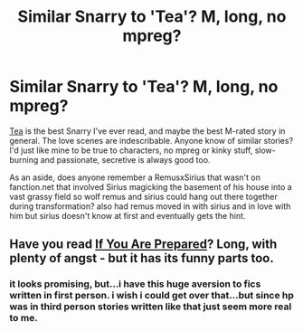 #+TITLE: Similar Snarry to 'Tea'? M, long, no mpreg?

* Similar Snarry to 'Tea'? M, long, no mpreg?
:PROPERTIES:
:Author: theupdown
:Score: 4
:DateUnix: 1395029241.0
:DateShort: 2014-Mar-17
:END:
[[https://archiveofourown.org/series/43893][Tea]] is the best Snarry I've ever read, and maybe the best M-rated story in general. The love scenes are indescribable. Anyone know of similar stories? I'd just like mine to be true to characters, no mpreg or kinky stuff, slow-burning and passionate, secretive is always good too.

As an aside, does anyone remember a RemusxSirius that wasn't on fanction.net that involved Sirius magicking the basement of his house into a vast grassy field so wolf remus and sirius could hang out there together during transformation? also had remus moved in with sirius and in love with him but sirius doesn't know at first and eventually gets the hint.


** Have you read [[http://www.walkingtheplank.org/archive/viewseries.php?seriesid=29][If You Are Prepared]]? Long, with plenty of angst - but it has its funny parts too.
:PROPERTIES:
:Author: TheAmazingMoocow
:Score: 1
:DateUnix: 1396026578.0
:DateShort: 2014-Mar-28
:END:

*** it looks promising, but...i have this huge aversion to fics written in first person. i wish i could get over that...but since hp was in third person stories written like that just seem more real to me.
:PROPERTIES:
:Author: theupdown
:Score: 1
:DateUnix: 1396066284.0
:DateShort: 2014-Mar-29
:END:
